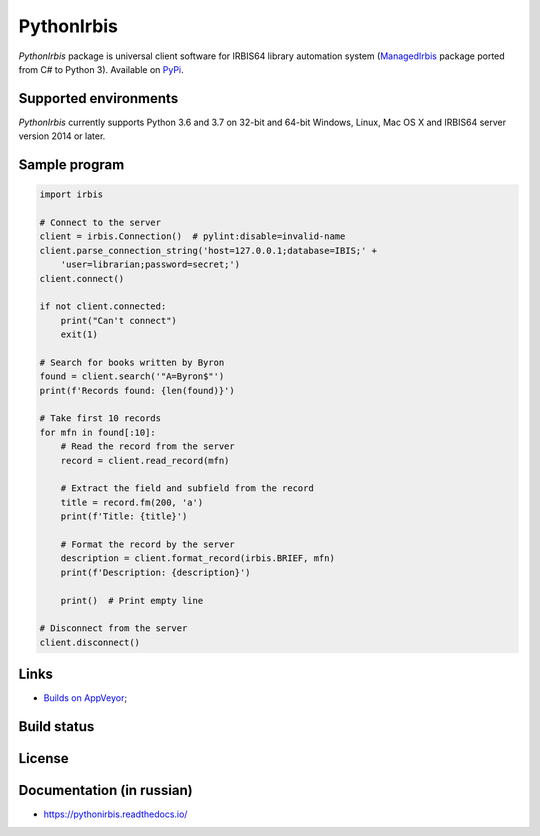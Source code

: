 ===========
PythonIrbis
===========

`PythonIrbis` package is universal client software for IRBIS64 library
automation system (`ManagedIrbis <https://github.com/amironov73/ManagedIrbis>`_
package ported from C# to Python 3). Available on `PyPi <https://pypi.org/project/irbis>`_.

Supported environments
======================

`PythonIrbis` currently supports Python 3.6 and 3.7 on 32-bit and 64-bit Windows, Linux, Mac OS X and IRBIS64 server version 2014 or later.

Sample program
==============

.. code-block:: python

  import irbis

  # Connect to the server
  client = irbis.Connection()  # pylint:disable=invalid-name
  client.parse_connection_string('host=127.0.0.1;database=IBIS;' +
      'user=librarian;password=secret;')
  client.connect()

  if not client.connected:
      print("Can't connect")
      exit(1)

  # Search for books written by Byron
  found = client.search('"A=Byron$"')
  print(f'Records found: {len(found)}')

  # Take first 10 records
  for mfn in found[:10]:
      # Read the record from the server
      record = client.read_record(mfn)

      # Extract the field and subfield from the record
      title = record.fm(200, 'a')
      print(f'Title: {title}')

      # Format the record by the server
      description = client.format_record(irbis.BRIEF, mfn)
      print(f'Description: {description}')

      print()  # Print empty line

  # Disconnect from the server
  client.disconnect()

Links
=====

* `Builds on AppVeyor <https://ci.appveyor.com/project/AlexeyMironov/pythonirbis/>`_;

Build status
============

|Issues| |Release| |Build| |FOSSA Status| |GitHub Action|

.. |Issues| image:: https://img.shields.io/github/issues/amironov73/PythonIrbis.svg
    :target: https://github.com/amironov73/PythonIrbis/issues
    :alt: Issues

.. |Release| image:: https://img.shields.io/github/release/amironov73/PythonIrbis.svg
    :target: https://github.com/amironov73/PythonIrbis/releases
    :alt: Release

.. |Build| image:: https://img.shields.io/appveyor/ci/AlexeyMironov/pythonirbis.svg
    :target: https://ci.appveyor.com/project/AlexeyMironov/pythonirbis/
    :alt: Build

.. |FOSSA Status| image:: https://app.fossa.io/api/projects/git%2Bgithub.com%2Famironov73%2FPythonIrbis.svg?type=shield
    :target: https://app.fossa.io/projects/git%2Bgithub.com%2Famironov73%2FPythonIrbis?ref=badge_shield
    :alt: FOSSA Status

.. |GitHub Action| image:: https://github.com/amironov73/PythonIrbis/workflows/Python%20package/badge.svg
    :target: https://github.com/amironov73/PythonIrbis/actions
    :alt: GitHub Action

License
=======

.. image:: https://app.fossa.io/api/projects/git%2Bgithub.com%2Famironov73%2FPythonIrbis.svg?type=large
    :alt: FOSSA Status
    :target: https://app.fossa.io/projects/git%2Bgithub.com%2Famironov73%2FPythonIrbis?ref=badge_large

Documentation (in russian)
==========================

* https://pythonirbis.readthedocs.io/